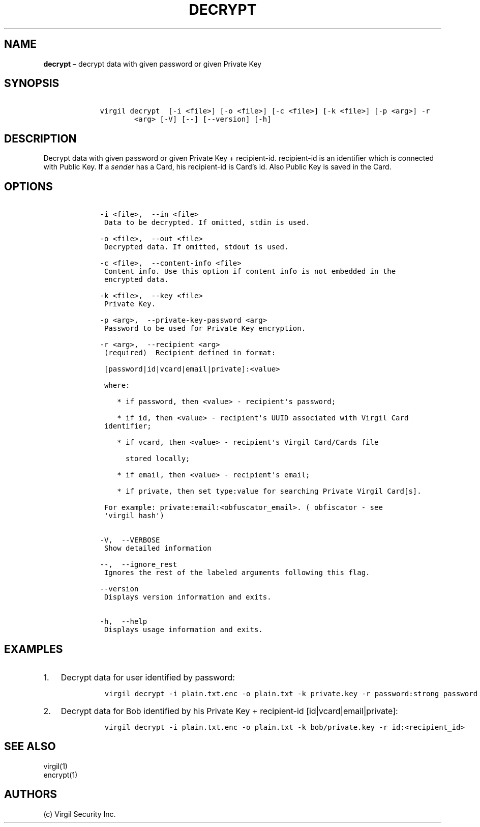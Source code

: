 .\" Automatically generated by Pandoc 1.16.0.2
.\"
.TH "DECRYPT" "1" "February 29, 2016" "Virgil Security CLI (2.0.0)" "Virgil"
.hy
.SH NAME
.PP
\f[B]decrypt\f[] \[en] decrypt data with given password or given Private
Key
.SH SYNOPSIS
.IP
.nf
\f[C]
\ \ \ \ virgil\ decrypt\ \ [\-i\ <file>]\ [\-o\ <file>]\ [\-c\ <file>]\ [\-k\ <file>]\ [\-p\ <arg>]\ \-r
\ \ \ \ \ \ \ \ \ \ \ \ <arg>\ [\-V]\ [\-\-]\ [\-\-version]\ [\-h]
\f[]
.fi
.SH DESCRIPTION
.PP
Decrypt data with given password or given Private Key + recipient\-id.
recipient\-id is an identifier which is connected with Public Key.
If a \f[I]sender\f[] has a Card, his recipient\-id is Card's id.
Also Public Key is saved in the Card.
.SH OPTIONS
.IP
.nf
\f[C]
\ \ \ \ \-i\ <file>,\ \ \-\-in\ <file>
\ \ \ \ \ Data\ to\ be\ decrypted.\ If\ omitted,\ stdin\ is\ used.

\ \ \ \ \-o\ <file>,\ \ \-\-out\ <file>
\ \ \ \ \ Decrypted\ data.\ If\ omitted,\ stdout\ is\ used.

\ \ \ \ \-c\ <file>,\ \ \-\-content\-info\ <file>
\ \ \ \ \ Content\ info.\ Use\ this\ option\ if\ content\ info\ is\ not\ embedded\ in\ the
\ \ \ \ \ encrypted\ data.

\ \ \ \ \-k\ <file>,\ \ \-\-key\ <file>
\ \ \ \ \ Private\ Key.

\ \ \ \ \-p\ <arg>,\ \ \-\-private\-key\-password\ <arg>
\ \ \ \ \ Password\ to\ be\ used\ for\ Private\ Key\ encryption.

\ \ \ \ \-r\ <arg>,\ \ \-\-recipient\ <arg>
\ \ \ \ \ (required)\ \ Recipient\ defined\ in\ format:

\ \ \ \ \ [password|id|vcard|email|private]:<value>

\ \ \ \ \ where:

\ \ \ \ \ \ \ \ *\ if\ password,\ then\ <value>\ \-\ recipient\[aq]s\ password;

\ \ \ \ \ \ \ \ *\ if\ id,\ then\ <value>\ \-\ recipient\[aq]s\ UUID\ associated\ with\ Virgil\ Card
\ \ \ \ \ identifier;

\ \ \ \ \ \ \ \ *\ if\ vcard,\ then\ <value>\ \-\ recipient\[aq]s\ Virgil\ Card/Cards\ file

\ \ \ \ \ \ \ \ \ \ stored\ locally;

\ \ \ \ \ \ \ \ *\ if\ email,\ then\ <value>\ \-\ recipient\[aq]s\ email;

\ \ \ \ \ \ \ \ *\ if\ private,\ then\ set\ type:value\ for\ searching\ Private\ Virgil\ Card[s].

\ \ \ \ \ For\ example:\ private:email:<obfuscator_email>.\ (\ obfiscator\ \-\ see
\ \ \ \ \ \[aq]virgil\ hash\[aq])


\ \ \ \ \-V,\ \ \-\-VERBOSE
\ \ \ \ \ Show\ detailed\ information

\ \ \ \ \-\-,\ \ \-\-ignore_rest
\ \ \ \ \ Ignores\ the\ rest\ of\ the\ labeled\ arguments\ following\ this\ flag.

\ \ \ \ \-\-version
\ \ \ \ \ Displays\ version\ information\ and\ exits.

\ \ \ \ \-h,\ \ \-\-help
\ \ \ \ \ Displays\ usage\ information\ and\ exits.
\f[]
.fi
.SH EXAMPLES
.IP "1." 3
Decrypt data for user identified by password:
.RS 4
.IP
.nf
\f[C]
virgil\ decrypt\ \-i\ plain.txt.enc\ \-o\ plain.txt\ \-k\ private.key\ \-r\ password:strong_password
\f[]
.fi
.RE
.IP "2." 3
Decrypt data for Bob identified by his Private Key + recipient\-id
[id|vcard|email|private]:
.RS 4
.IP
.nf
\f[C]
virgil\ decrypt\ \-i\ plain.txt.enc\ \-o\ plain.txt\ \-k\ bob/private.key\ \-r\ id:<recipient_id>
\f[]
.fi
.RE
.SH SEE ALSO
.PP
virgil(1)
.PD 0
.P
.PD
encrypt(1)
.SH AUTHORS
(c) Virgil Security Inc.
